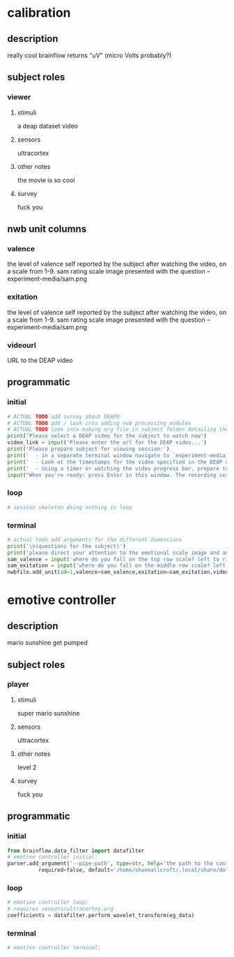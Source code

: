 * calibration
** description
   really cool
   brainflow returns "uV" (micro Volts probably?)
   
** subject roles
*** viewer
**** stimuli
     a deap dataset video
**** sensors
     ultracortex
**** other notes
     the movie is so cool
**** survey
     fuck you
** nwb unit columns
*** valence
    the level of valence self reported by the subject after watching the video, on a scale from 1-9. sam rating scale image presented with the question -- experiment-media/sam.png
*** exitation
    the level of valence self reported by the subject after watching the video, on a scale from 1-9. sam rating scale image presented with the question -- experiment-media/sam.png
*** videourl
    URL to the DEAP video
** programmatic
*** initial
#+BEGIN_SRC python
  # ACTUAL TODO add survey about DEAPU
  # ACTUAL TODO add / look into adding nwb processing modules
  # ACTUAL TODO look into making org file in subject folder detailing their progress with the DEAP videos
  print('Please select a DEAP video for the subject to watch now')
  video_link = input('Please enter the url for the DEAP video...')
  print('Please prepare subject for viewing session:')
  print('  - in a separate terminal window navigate to `experiment-media` in your nwborg project root folder and run `feh SAM.png`')
  print('  - Look at the timestamps for the video specified in the DEAP dataset, prepare to play the video starting at the appropriate timestamp')
  print('  - Using a timer or watching the video progress bar, prepare to stop the video at the appropriate timestamp\n')
  input("When you're ready: press Enter in this window. The recording session will begin. Wait 3 seconds and then press the play button to begin playing the video")
#+END_SRC       
*** loop
#+BEGIN_SRC python
  # session skeleton doing nothing in loop
#+END_SRC       
*** terminal
#+begin_src python
  # actual todo add arguments for the different dimensions
  print('\n(questions for the subject)')
  print('please direct your attention to the emotional scale image and answer the following questions based on your experience watching the video:')
  sam_valence = input('where do you fall on the top row scale? left to right 1-9, top row (valence)...') 
  sam_exitation = input('where do you fall on the middle row scale? left to right 1-9 middle row (excitation)...')
  nwbfile.add_unit(id=1,valence=sam_valence,exitation=sam_exitation,videourl=video_link)
#+end_src       
* emotive controller
** description
   mario sunshine get pumped
** subject roles
*** player
**** stimuli
     super mario sunshine
**** sensors
     ultracortex
**** other notes
     level 2
**** survey
     fuck you
** programmatic
*** initial
#+begin_src python
  from brainflow.data_filter import datafilter
  # emotive controller initial:
  parser.add_argument('--pipe-path', type=str, help='the path to the controller input pipe',
			required=false, default='/home/shaneallcroft/.local/share/dolphin-emu/pipes/pipe1')
#+end_src
*** loop
#+begin_src python
  # emotive controller loop:
  # requires sensors/ultracortex.org
  coefficients = datafilter.perform_wavelet_transform(eg_data)
  
#+end_src
*** terminal
#+begin_src python
  # emotive controller terminal:
#+end_src
